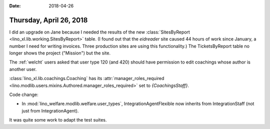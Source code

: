:date: 2018-04-26

========================
Thursday, April 26, 2018
========================

I did an upgrade on Jane because I needed the results of the new
:class:`SitesByReport <lino_xl.lib.working.SitesByReport>` table.  (I
found out that the `eidreader` site caused 44 hours of work since
January, a number I need for writing invoices.  Three production sites
are using this functionality.)  The TicketsByReport table no longer
shows the project ("Mission") but the site.

The :ref:`welcht` users asked that user type 120 (and 420) should have
permission to edit coachings whose author is another user.

:class:`lino_xl.lib.coachings.Coaching` has its
:attr:`manager_roles_required
<lino.modlib.users.mixins.Authored.manager_roles_required>` set to
`{CoachingsStaff}`.

Code change:

- In :mod:`lino_welfare.modlib.welfare.user_types`,
  IntegrationAgentFlexible now inherits from IntegrationStaff (not
  just from IntegrationAgent).

It was quite some work to adapt the test suites.
